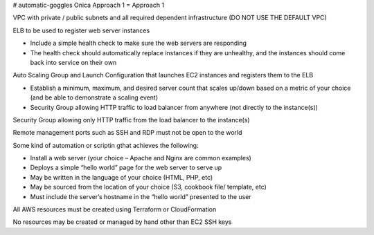 # automatic-goggles
Onica Approach 1
=
Approach 1

VPC with private / public subnets and all required dependent infrastructure (DO NOT USE THE DEFAULT VPC)

ELB to be used to register web server instances

- Include a simple health check to make sure the web servers are responding
- The health check should automatically replace instances if they are unhealthy, and the instances should come back into service on their own

Auto Scaling Group and Launch Configuration that launches EC2 instances and registers them to the ELB

- Establish a minimum, maximum, and desired server count that scales up/down based on a metric of your choice (and be able to demonstrate a scaling event)
- Security Group allowing HTTP traffic to load balancer from anywhere (not directly to the instance(s))

Security Group allowing only HTTP traffic from the load balancer to the instance(s)

Remote management ports such as SSH and RDP must not be open to the world

Some kind of automation or scriptin gthat achieves the following:

- Install a web server (your choice – Apache and Nginx are common examples)
- Deploys a simple “hello world” page for the web server to serve up
- May be written in the language of your choice (HTML, PHP, etc)
- May be sourced from the location of your choice (S3, cookbook file/ template, etc)
- Must include the server’s hostname in the “hello world” presented to the user

All AWS resources must be created using Terraform or CloudFormation

No resources may be created or managed by hand other than EC2 SSH keys
